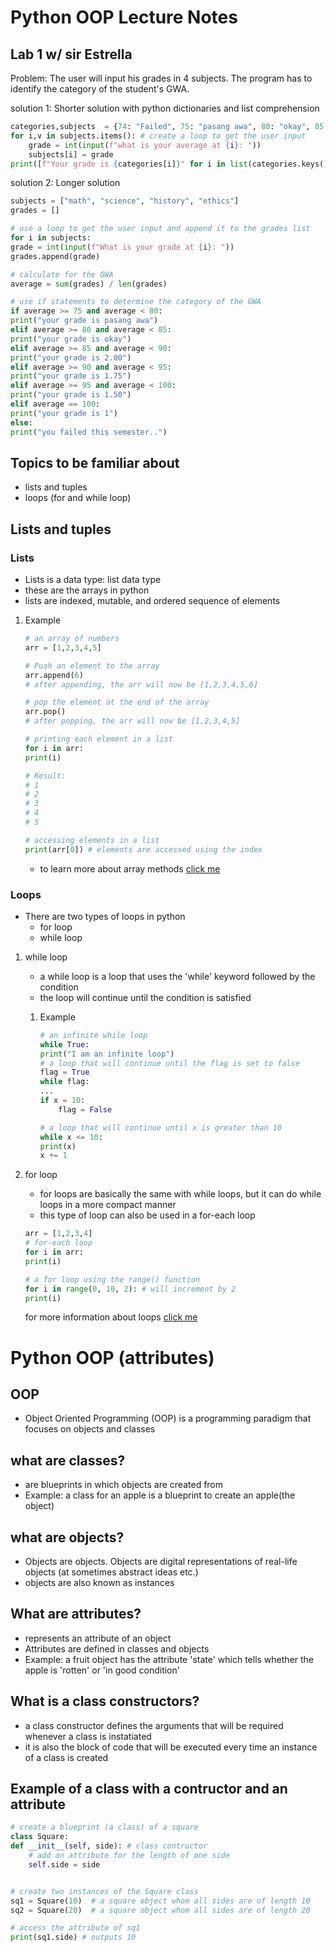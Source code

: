 * Python OOP Lecture Notes

** Lab 1 w/ sir Estrella
    Problem: The user will input his grades in 4 subjects. The program has to identify the category of the student's GWA.

    solution 1: Shorter solution with python dictionaries and list comprehension
 #+begin_src python
   categories,subjects  = {74: "Failed", 75: "pasang awa", 80: "okay", 85: 2, 90:1.75, 95:1.50, 100:1}, {"math":None, "science":None, "history":None, "ethics":None} # needed dictionaries
   for i,v in subjects.items(): # create a loop to get the user input
       grade = int(input(f"what is your average at {i}: "))
       subjects[i] = grade
   print([f"Your grade is {categories[i]}" for i in list(categories.keys()) if not int(sum(subjects.values()))/len(subjects) > i][0]) # use list comprehension to get the category of the GWA
 #+end_src

   solution 2: Longer solution
   #+begin_src python
    subjects = ["math", "science", "history", "ethics"]
    grades = []

    # use a loop to get the user input and append it to the grades list
    for i in subjects:
	grade = int(input(f"What is your grade at {i}: "))
	grades.append(grade)

    # calculate for the GWA
    average = sum(grades) / len(grades)

    # use if statements to determine the category of the GWA
    if average >= 75 and average < 80:
	print("your grade is pasang awa")
    elif average >= 80 and average < 85:
	print("your grade is okay")
    elif average >= 85 and average < 90:
	print("your grade is 2.00")
    elif average >= 90 and average < 95:
	print("your grade is 1.75")
    elif average >= 95 and average < 100:
	print("your grade is 1.50")
    elif average == 100:
	print("your grade is 1")
    else:
	print("you failed this semester..")
    #+end_src
** Topics to be familiar about
    - lists and tuples
    - loops (for and while loop)

** Lists and tuples
*** Lists
    - Lists is a data type: list data type
    - these are the arrays in python
    - lists are indexed, mutable, and ordered sequence of elements
**** Example
    #+begin_src python
      # an array of numbers
      arr = [1,2,3,4,5]

      # Push an element to the array
      arr.append(6)
      # after appending, the arr will now be [1,2,3,4,5,6]

      # pop the element at the end of the array
      arr.pop()
      # after popping, the arr will now be [1,2,3,4,5]

      # printing each element in a list
      for i in arr:
	  print(i)

      # Result:
      # 1
      # 2
      # 3
      # 4
      # 5

      # accessing elements in a list
      print(arr[0]) # elements are accessed using the index 
    #+end_src
    - to learn more about array methods [[https://docs.python.org/3/tutorial/datastructures.html][click me]]
*** Loops
    - There are two types of loops in python
      + for loop
      + while loop

	
**** while loop
    - a while loop is a loop that uses the 'while' keyword followed by the condition
    - the loop will continue until the condition is satisfied
***** Example
    #+begin_src python
      # an infinite while loop
      while True:
	  print("I am an infinite loop")
      # a loop that will continue until the flag is set to false
      flag = True
      while flag:
	  ...
	  if x = 10:
	      flag = False

      # a loop that will continue until x is greater than 10
      while x <= 10:
	  print(x)
	  x += 1
    #+end_src
**** for loop
    - for loops are basically the same with while loops, but it can do while loops in a more compact manner
    - this type of loop can also be used in a for-each loop

    #+begin_src python
      arr = [1,2,3,4]
      # for-each loop
      for i in arr:
	  print(i)

      # a for loop using the range() function
      for i in range(0, 10, 2): # will increment by 2
	  print(i)
    #+end_src

for more information about loops [[https://www.geeksforgeeks.org/loops-in-python/][click me]]

* Python OOP (attributes)
** OOP
    - Object Oriented Programming (OOP) is a programming paradigm that focuses on objects and classes

** what are classes?
    - are blueprints in which objects are created from
    - Example: a class for an apple is a blueprint to create an apple(the object)
 

** what are objects?
    - Objects are objects. Objects are digital representations of real-life objects (at sometimes abstract ideas etc.)
    - objects are also known as instances
      
** What are attributes?
    - represents an attribute of an object
    - Attributes are defined in classes and objects
    - Example: a fruit object has the attribute 'state' which tells whether the apple is 'rotten' or 'in good condition'

   
** What is a class constructors?
    - a class constructor defines the arguments that will be required whenever a class is instatiated
    - it is also the block of code that will be executed every time an instance of a class is created

** Example of a class with a contructor and an attribute
    #+begin_src python
      # create a blueprint (a class) of a square
      class Square:
	  def __init__(self, side): # class contructor
	      # add an attribute for the length of one side
	      self.side = side


      # create two instances of the Square class
      sq1 = Square(10)  # a square object whom all sides are of length 10
      sq2 = Square(20)  # a square object whom all sides are of length 20

      # access the attribute of sq1
      print(sq1.side) # outputs 10
    #+end_src
